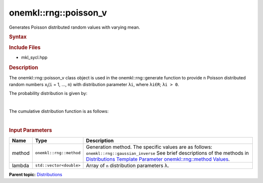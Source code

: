.. _mkl-rng-poisson_v:

onemkl::rng::poisson_v
===================


.. container::


   Generates Poisson distributed random values with varying mean.


   .. container:: section
      :name: GUID-BD0D9835-6217-4576-97E5-6448E9426235


      .. rubric:: Syntax
         :name: syntax
         :class: sectiontitle


      .. cpp:function::  template<typename T = std::int32_t, method Method      = gaussian_inverse>

      .. cpp:function::  class poisson_v {

      .. cpp:function::  public:

      .. cpp:function::  poisson_v(std::vector<double> lambda

      .. cpp:function::  poisson_v(const poisson_v<T, Method>& other)

      .. cpp:function::  std::vector<double> lambda() const

      .. cpp:function::  poisson_v<T, Method>& operator=(const      poisson_v<T, Method>& other)

      .. cpp:function::  }

      .. rubric:: Include Files
         :name: include-files
         :class: sectiontitle


      -  mkl_sycl.hpp


      .. rubric:: Description
         :name: description
         :class: sectiontitle


      The onemkl::rng::poisson_v class object is used in the
      onemkl::rng::generate function to provide ``n`` Poisson distributed
      random numbers ``x``\ :sub:`i`\ (``i`` = 1, ..., ``n``) with
      distribution parameter ``λi``, where ``λi∈R``; ``λi > 0``.


      The probability distribution is given by:


      | 
      | |image0|


      The cumulative distribution function is as follows:


      | 
      | |image1|


      .. rubric:: Input Parameters
         :name: input-parameters
         :class: sectiontitle


      .. list-table:: 
         :header-rows: 1

         * -     Name    
           -     Type    
           -     Description    
         * -     method    
           -     \ ``onemkl::rng::method``\     
           -     Generation method. The specific values are as follows:             \ ``onemkl::rng::gaussian_inverse``\       See      brief descriptions of the methods in `Distributions Template      Parameter onemkl::rng::method      Values <distributions-template-parameter-mkl-rng-method-values.html>`__.   
         * -     lambda    
           -     \ ``std::vector<double>``\     
           -     Array of ``n`` distribution parameters λ.    




.. container:: familylinks


   .. container:: parentlink


      **Parent
      topic:** `Distributions <distributions.html>`__


.. container::


.. |image0| image:: ../equations/GUID-19F7C7EA-5657-4016-87A6-4E2721994C56-low.gif
   :class: .eq
.. |image1| image:: ../equations/GUID-BF3DF32F-5256-4DFD-9653-FAD2C740BCA5-low.gif
   :class: .eq


